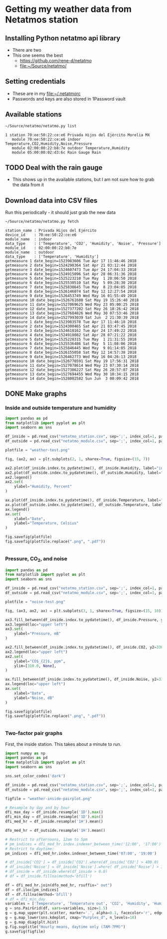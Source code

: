 #+PROPERTY: header-args    :exports both
* Getting my weather data from Netatmos station

** Installing Python netatmo api library
+ There are two
+ This one seems the best
  + https://github.com/rene-d/netatmo
  + [[file:~/Source/netatmo/]]
** Setting credentials
+ These are in my [[file:~/.netatmorc]]
+ Passwords and keys are also stored in 1Password vault
** Available stations
#+BEGIN_SRC sh :results verbatim :exports both
~/Source/netatmo/netatmo.py list
#+END_SRC

#+RESULTS:
: 1 station 70:ee:50:22:ce:e6 Privada Hijos del Ejército Morelia MX
:    module 70:ee:50:22:ce:e6 indoor Temperature,CO2,Humidity,Noise,Pressure
:    module 02:00:00:22:b8:7e outdoor Temperature,Humidity
:    module 05:00:00:02:d3:6c Rain Gauge Rain
** TODO Deal with the rain gauge
- This shows up in the available stations, but I am not sure how to grab the data from it
** Download data into CSV files
Run this periodically - it should just grab the new data

#+BEGIN_SRC sh :results verbatim :exports both
~/Source/netatmo/netatmo.py fetch
#+END_SRC

#+RESULTS:
#+begin_example
station_name : Privada Hijos del Ejército
device_id    : 70:ee:50:22:ce:e6
module_name  : indoor
data_type    : ['Temperature', 'CO2', 'Humidity', 'Noise', 'Pressure']
module_id    : 02:00:00:22:b8:7e
module_name  : outdoor
data_type    : ['Temperature', 'Humidity']
getmeasure 1 date_begin=1523983606 Tue Apr 17 11:46:46 2018
getmeasure 2 date_begin=1524298364 Sat Apr 21 03:12:44 2018
getmeasure 3 date_begin=1524607473 Tue Apr 24 17:04:33 2018
getmeasure 4 date_begin=1524915096 Sat Apr 28 06:31:36 2018
getmeasure 5 date_begin=1525223210 Tue May  1 20:06:50 2018
getmeasure 6 date_begin=1525530510 Sat May  5 09:28:30 2018
getmeasure 7 date_begin=1525838645 Tue May  8 23:04:05 2018
getmeasure 8 date_begin=1526146074 Sat May 12 12:27:54 2018
getmeasure 9 date_begin=1526453749 Wed May 16 01:55:49 2018
getmeasure 10 date_begin=1526761600 Sat May 19 15:26:40 2018
getmeasure 11 date_begin=1527069625 Wed May 23 05:00:25 2018
getmeasure 12 date_begin=1527377202 Sat May 26 18:26:42 2018
getmeasure 13 date_begin=1527684826 Wed May 30 07:53:46 2018
getmeasure 14 date_begin=1527993039 Sat Jun  2 21:30:39 2018
getmeasure 1 date_begin=1523983578 Tue Apr 17 11:46:18 2018
getmeasure 2 date_begin=1524300465 Sat Apr 21 03:47:45 2018
getmeasure 3 date_begin=1524610162 Tue Apr 24 17:49:22 2018
getmeasure 4 date_begin=1524918082 Sat Apr 28 07:21:22 2018
getmeasure 5 date_begin=1525228315 Tue May  1 21:31:55 2018
getmeasure 6 date_begin=1525536486 Sat May  5 11:08:06 2018
getmeasure 7 date_begin=1525846445 Wed May  9 01:14:05 2018
getmeasure 8 date_begin=1526155058 Sat May 12 14:57:38 2018
getmeasure 9 date_begin=1526462773 Wed May 16 04:26:13 2018
getmeasure 10 date_begin=1526770591 Sat May 19 17:56:31 2018
getmeasure 11 date_begin=1527078614 Wed May 23 07:30:14 2018
getmeasure 12 date_begin=1527386227 Sat May 26 20:57:07 2018
getmeasure 13 date_begin=1527694455 Wed May 30 10:34:15 2018
getmeasure 14 date_begin=1528002582 Sun Jun  3 00:09:42 2018
#+end_example
** DONE Make graphs
CLOSED: [2018-03-11 Sun 00:02]
*** Inside and outside temperature and humidity
#+BEGIN_SRC python :return plotfile :results file :exports both
  import pandas as pd
  from matplotlib import pyplot as plt
  import seaborn as sns

  df_inside = pd.read_csv("netatmo_station.csv", sep=';', index_col=1, parse_dates=True)
  df_outside = pd.read_csv("netatmo_module.csv", sep=';', index_col=1, parse_dates=True)

  plotfile = "weather-test.png"

  fig, (ax2, ax) = plt.subplots(2, 1, sharex=True, figsize=(15, 7))

  ax2.plot(df_inside.index.to_pydatetime(), df_inside.Humidity, label="inside")
  ax2.plot(df_outside.index.to_pydatetime(), df_outside.Humidity, label="outside")
  ax2.legend()
  ax2.set(
      ylabel="Humidity, Percent"
  )

  ax.plot(df_inside.index.to_pydatetime(), df_inside.Temperature, label="inside")
  ax.plot(df_outside.index.to_pydatetime(), df_outside.Temperature, label="outside")
  ax.legend()
  ax.set(
      xlabel="Date",
      ylabel="Temperature, Celsius"
  )

  fig.savefig(plotfile)
  fig.savefig(plotfile.replace(".png", ".pdf"))


#+END_SRC

#+RESULTS:
[[file:weather-test.png]]
*** Pressure, CO_2, and noise 


#+BEGIN_SRC python :return plotfile :results file :exports both
  import pandas as pd
  from matplotlib import pyplot as plt
  import seaborn as sns

  df_inside = pd.read_csv("netatmo_station.csv", sep=';', index_col=1, parse_dates=True)
  df_outside = pd.read_csv("netatmo_module.csv", sep=';', index_col=1, parse_dates=True)

  plotfile = "noise-test.png"

  fig, (ax3, ax2, ax) = plt.subplots(3, 1, sharex=True, figsize=(15, 10))

  ax3.fill_between(df_inside.index.to_pydatetime(), df_inside.Pressure, y2=800.0, label="Pressure")
  ax3.legend(loc="upper left")
  ax3.set(
      ylabel="Pressure, mB"
  )

  ax2.fill_between(df_inside.index.to_pydatetime(), df_inside.CO2, y2=330.0, label="CO2")
  ax2.legend(loc="upper left")
  ax2.set(
      ylabel="CO$_{2}$, ppm",
      ylim=[310.0, None],
  )

  ax.fill_between(df_inside.index.to_pydatetime(), df_inside.Noise, y2=33.0, label="Noise")
  ax.legend(loc="upper left")
  ax.set(
      xlabel="Date",
      ylabel="Noise, dB"
  )

  fig.savefig(plotfile)
  fig.savefig(plotfile.replace(".png", ".pdf"))


#+END_SRC

#+RESULTS:
[[file:noise-test.png]]
*** Two-factor pair graphs

First, the inside station.  This takes about a minute to run.
#+BEGIN_SRC python :return figfile :results file :exports both
  import numpy as np
  import pandas as pd
  from matplotlib import pyplot as plt
  import seaborn as sns

  sns.set_color_codes('dark')

  df_inside = pd.read_csv("netatmo_station.csv", sep=';', index_col=1, parse_dates=True)
  df_outside = pd.read_csv("netatmo_module.csv", sep=';', index_col=1, parse_dates=True)

  figfile = "weather-inside-pairplot.png"

  # Resample by day and by hour
  dfi_max_day = df_inside.resample('1D').max()
  dfi_min_day = df_inside.resample('1D').min()
  dfi_med_hr = df_inside.resample('1H').mean()

  dfo_med_hr = df_outside.resample('1H').mean()

  # Restrict to afternoons, 12am to 5pm
  # pm_indices = dfi_med_hr.index.indexer_between_time('12:00', '17:00')
  # Restrict to daytime: 
  pm_indices = dfi_med_hr.index.indexer_between_time('07:00', '19:00')

  # df_inside['CO2'] = df_inside['CO2'].where(df_inside['CO2'] > 400.0)
  # df_inside['Noise'] = df_inside['Noise'].where( df_inside['Noise'] > 35.0)
  # df_inside = df_inside.where(df_inside > 0.0)
  # df = df_inside.fillna(method='bfill')

  df = dfi_med_hr.join(dfo_med_hr, rsuffix=" out")
  df = df.iloc[pm_indices]
  df = df.fillna(method='bfill')
  # df = dfi_min_day
  variables = ['Temperature', 'Temperature out', 'CO2', 'Humidity', 'Humidity out', 'Noise', 'Pressure']
  g = sns.PairGrid(df, vars=variables, size=1.5)
  g = g.map_upper(plt.scatter, marker='.', alpha=0.1, facecolor='r', edgecolor='none')
  g = g.map_lower(sns.kdeplot, cmap="Purples_d", n_levels=10)
  g = g.map_diag(plt.hist)
  g.fig.suptitle("Hourly means, daytime only (7AM-7PM)")
  g.savefig(figfile)
#+END_SRC

#+RESULTS:
[[file:weather-inside-pairplot.png]]
